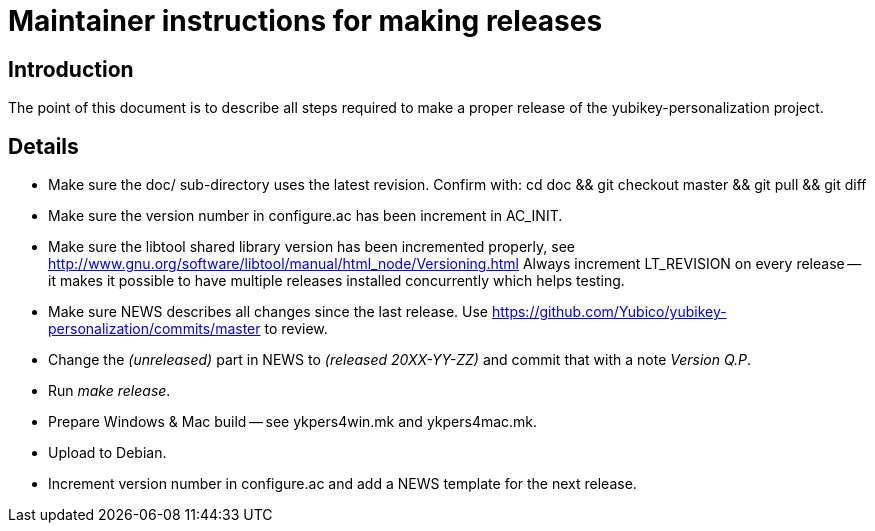 Maintainer instructions for making releases
===========================================

Introduction
------------

The point of this document is to describe all steps required to make a
proper release of the yubikey-personalization project.

Details
-------

* Make sure the doc/ sub-directory uses the latest revision.  Confirm with:
  cd doc && git checkout master && git pull && git diff

* Make sure the version number in configure.ac has been increment in AC_INIT.

* Make sure the libtool shared library version has been incremented properly, see http://www.gnu.org/software/libtool/manual/html_node/Versioning.html Always increment LT_REVISION on every release -- it makes it possible to have multiple releases installed concurrently which helps testing.

* Make sure NEWS describes all changes since the last release.  Use https://github.com/Yubico/yubikey-personalization/commits/master to review.

* Change the '(unreleased)' part in NEWS to '(released 20XX-YY-ZZ)' and commit that with a note 'Version Q.P'.

* Run 'make release'.

* Prepare Windows & Mac build -- see ykpers4win.mk and ykpers4mac.mk.

* Upload to Debian.

* Increment version number in configure.ac and add a NEWS template for the next release.
